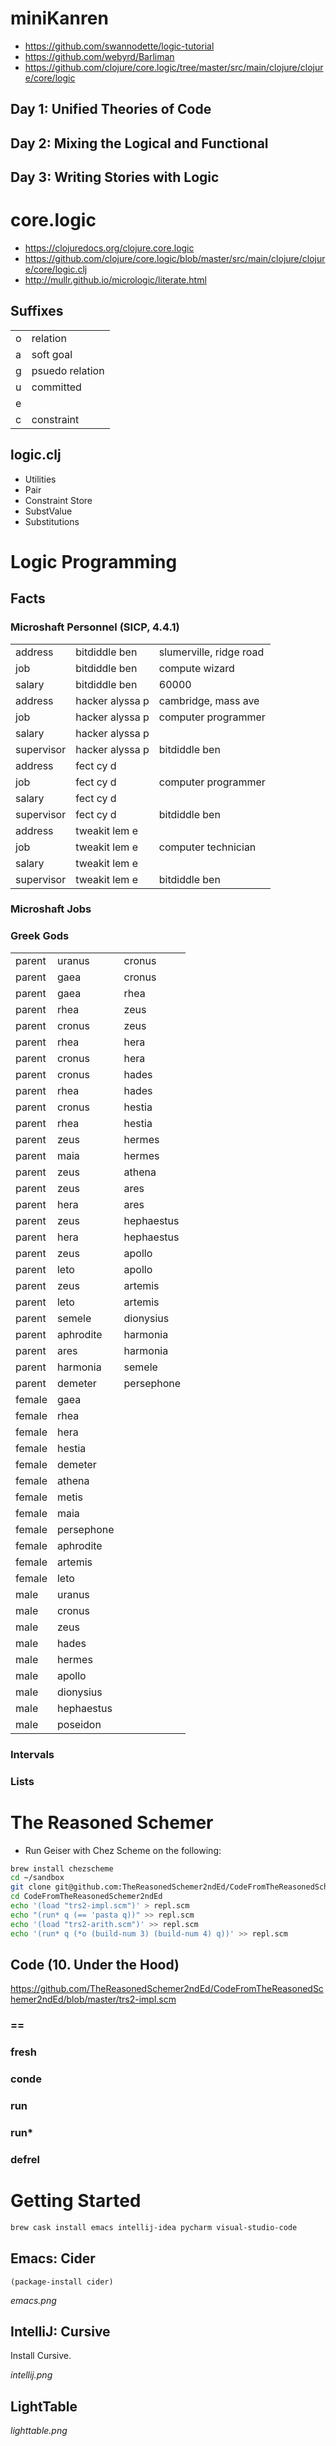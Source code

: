 * miniKanren

- https://github.com/swannodette/logic-tutorial
- https://github.com/webyrd/Barliman
- https://github.com/clojure/core.logic/tree/master/src/main/clojure/clojure/core/logic

** Day 1: Unified Theories of Code

** Day 2: Mixing the Logical and Functional

** Day 3: Writing Stories with Logic

* core.logic

- https://clojuredocs.org/clojure.core.logic
- https://github.com/clojure/core.logic/blob/master/src/main/clojure/clojure/core/logic.clj
- http://mullr.github.io/micrologic/literate.html

** Suffixes

| o | relation        |
| a | soft goal       |
| g | psuedo relation |
| u | committed       |
| e |                 |
| c | constraint      |

** logic.clj

- Utilities
- Pair
- Constraint Store
- SubstValue
- Substitutions

* Logic Programming

** Facts

*** Microshaft Personnel (SICP, 4.4.1)

| address    | bitdiddle ben   | slumerville, ridge road |
| job        | bitdiddle ben   | compute wizard          |
| salary     | bitdiddle ben   | 60000                   |
| address    | hacker alyssa p | cambridge, mass ave     |
| job        | hacker alyssa p | computer programmer     |
| salary     | hacker alyssa p |                         |
| supervisor | hacker alyssa p | bitdiddle ben           |
| address    | fect cy d       |                         |
| job        | fect cy d       | computer programmer     |
| salary     | fect cy d       |                         |
| supervisor | fect cy d       | bitdiddle ben           |
| address    | tweakit lem e   |                         |
| job        | tweakit lem e   | computer technician     |
| salary     | tweakit lem e   |                         |
| supervisor | tweakit lem e   | bitdiddle ben           |

*** Microshaft Jobs


*** Greek Gods

| parent | uranus     | cronus     |
| parent | gaea       | cronus     |
| parent | gaea       | rhea       |
| parent | rhea       | zeus       |
| parent | cronus     | zeus       |
| parent | rhea       | hera       |
| parent | cronus     | hera       |
| parent | cronus     | hades      |
| parent | rhea       | hades      |
| parent | cronus     | hestia     |
| parent | rhea       | hestia     |
| parent | zeus       | hermes     |
| parent | maia       | hermes     |
| parent | zeus       | athena     |
| parent | zeus       | ares       |
| parent | hera       | ares       |
| parent | zeus       | hephaestus |
| parent | hera       | hephaestus |
| parent | zeus       | apollo     |
| parent | leto       | apollo     |
| parent | zeus       | artemis    |
| parent | leto       | artemis    |
| parent | semele     | dionysius  |
| parent | aphrodite  | harmonia   |
| parent | ares       | harmonia   |
| parent | harmonia   | semele     |
| parent | demeter    | persephone |
| female | gaea       |            |
| female | rhea       |            |
| female | hera       |            |
| female | hestia     |            |
| female | demeter    |            |
| female | athena     |            |
| female | metis      |            |
| female | maia       |            |
| female | persephone |            |
| female | aphrodite  |            |
| female | artemis    |            |
| female | leto       |            |
| male   | uranus     |            |
| male   | cronus     |            |
| male   | zeus       |            |
| male   | hades      |            |
| male   | hermes     |            |
| male   | apollo     |            |
| male   | dionysius  |            |
| male   | hephaestus |            |
| male   | poseidon   |            |

*** Intervals

*** Lists

* The Reasoned Schemer

- Run Geiser with Chez Scheme on the following:


#+begin_src sh
brew install chezscheme
cd ~/sandbox
git clone git@github.com:TheReasonedSchemer2ndEd/CodeFromTheReasonedSchemer2ndEd.git
cd CodeFromTheReasonedSchemer2ndEd
echo '(load "trs2-impl.scm")' > repl.scm
echo "(run* q (== 'pasta q))" >> repl.scm
echo '(load "trs2-arith.scm")' >> repl.scm
echo '(run* q (*o (build-num 3) (build-num 4) q))' >> repl.scm
#+end_src

#+RESULTS:

** Code (10. Under the Hood)

   https://github.com/TheReasonedSchemer2ndEd/CodeFromTheReasonedSchemer2ndEd/blob/master/trs2-impl.scm

*** ==

*** fresh

*** conde

*** run

*** run*

*** defrel


* Getting Started

#+begin_src sh
brew cask install emacs intellij-idea pycharm visual-studio-code
#+end_src

** Emacs: Cider

#+begin_src elisp
(package-install cider)
#+end_src

[[emacs.png]]

** IntelliJ: Cursive

Install Cursive.

[[intellij.png]]

** LightTable

[[lighttable.png]]

** PyCharm: Clojure-Kit

[[pycharm.png]]

** Visual Studio Code: Calva

[[vscode.png]]

* Book Club

** Day 1

Adding links here for reference:

- https://calva.io/ : Clojure support in VSCode

- http://danmidwood.com/content/2014/11/21/animated-paredit.html and https://calva.io/paredit/ : editor support for dealing with parenthesis

- http://minikanren.org/#implementations : alternatives to core.logic

- http://tca.github.io/veneer/editor.html : miniKanren in JavaScript

- https://github.com/jtauber/pykanren/blob/master/kanren.py : ...in Python

- https://www.youtube.com/watch?v=7kPMFkNm2dw : live coding core.logic

- https://www.youtube.com/watch?v=rI8tNMsozo0 : easy vs. simplicity when thinking of code as trees

- https://github.com/webyrd/Barliman : logic programming to support program synthesis (append) using example rather than implementation

- https://youtu.be/MnrRUdbOW1M?t=694 : on introducing syntax, editors, and programming concepts as a pedagogical anti-pattern

- https://icfp20.sigplan.org/home/minikanren-2020 : recent talk on miniKanren

- https://github.com/webyrd/mediKanren : implementation of logic programming for health

- https://www.uab.edu/news/research/item/10382-a-high-speed-dr-house-for-medical-breakthroughs : logic programming and diagnosis

- https://www.amazon.com/Reasoned-Schemer-second-Daniel-Friedman-ebook/dp/B08BT1MJZV

- https://www.youtube.com/watch?v=aAlR3cezPJg&t=999s
